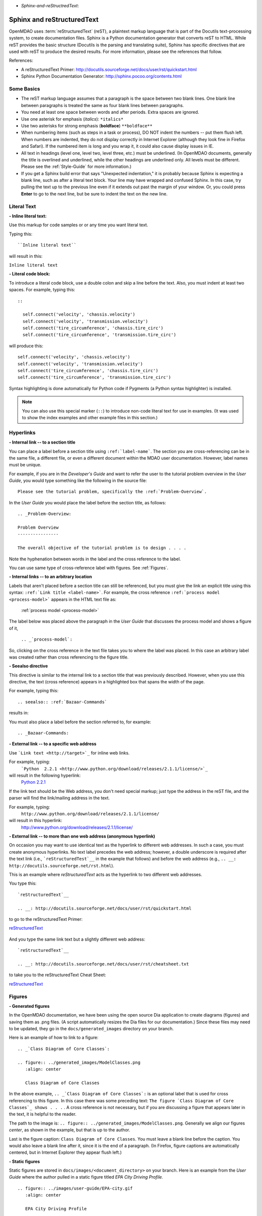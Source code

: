 .. index:: Sphinx, reStructuredText

- `Sphinx-and-reStructredText`:

Sphinx and reStructuredText
===========================

OpenMDAO uses :term:`reStructuredText` (reST), a plaintext markup language that is part of the Docutils
text-processing system, to create documentation files. Sphinx is a Python documentation generator
that converts reST to HTML. While reST provides the basic structure (Docutils is the parsing and translating
suite), Sphinx has specific directives that are used with reST to produce the desired results. For more
information, please see the references that follow.


References:

* A reStructuredText Primer: http://docutils.sourceforge.net/docs/user/rst/quickstart.html 
* Sphinx Python Documentation Generator: http://sphinx.pocoo.org/contents.html 


Some Basics 
-----------

* The reST markup language assumes that a paragraph is the space between two blank
  lines. One blank line between paragraphs is treated the same as four blank
  lines between paragraphs.

* You need at least one space between words and after periods. Extra spaces are
  ignored. 
  
* Use one asterisk for emphasis (*italics*): ``*italics*`` 

* Use two asterisks for strong emphasis (**boldface**) ``**boldface**`` 

* When numbering items (such as steps in a task or process), DO NOT indent the numbers -- put them
  flush left. When numbers are indented, they do not display correctly in Internet Explorer (although
  they look fine in Firefox and Safari). If the numbered item is long and you wrap it, it could also
  cause display issues in IE.

* All text in headings (level one, level two, level three, etc.)
  must be underlined. (In OpenMDAO documents, generally the title is overlined
  and underlined, while the other headings are underlined only. All levels must
  be different. Please see the :ref:`Style-Guide` for more information.)
  
* If you get a Sphinx build error that says "Unexpected indentation," it is probably because
  Sphinx is expecting a blank line, such as after a literal text block. Your line may have
  wrapped and confused Sphinx. In this case, try pulling the text up to the previous line even
  if it extends out past the margin of your window. Or, you could press **Enter** to go to the next
  line, but be sure to indent the text on the new line.  
  

.. index:: literal text

Literal Text
------------

**- Inline literal text:**

Use this markup for code samples or or any time you want literal text. 

Typing this:

::

  ``Inline literal text``  
   
will result in this:

| ``Inline literal text`` 

.. seealso:: :ref:`Using-Inline-Literal-Text`


**- Literal code block:**

To introduce a literal code block, use a double colon and skip a line before the
text. Also, you must indent at least two spaces. For example, typing this:


::

  ::
  
    self.connect('velocity', 'chassis.velocity')
    self.connect('velocity', 'transmission.velocity')
    self.connect('tire_circumference', 'chassis.tire_circ')
    self.connect('tire_circumference', 'transmission.tire_circ')

will produce this:

::

  self.connect('velocity', 'chassis.velocity')
  self.connect('velocity', 'transmission.velocity')
  self.connect('tire_circumference', 'chassis.tire_circ')
  self.connect('tire_circumference', 'transmission.tire_circ')

Syntax highlighting is done automatically for Python code if Pygments (a Python
syntax highlighter) is installed.

.. note::
   You can also use this special marker (``::``) to introduce non-code literal
   text for use in examples. (It was used to show the index examples and other
   example files in this section.)

.. index:: hyperlinks; creating

Hyperlinks
----------

**- Internal link -- to a section title**

You can place a label before a section title using ``:ref:`label-name```. The
section you are cross-referencing can be in the same file, a different
file, or even a different document within the MDAO user documentation. However, 
label names must be unique.

For example, if you are in the *Developer's Guide* and want to refer the user to
the tutorial problem overview in the *User Guide*, you would type
something like the following in the source file:

::
  
  Please see the tutorial problem, specifically the :ref:`Problem-Overview`.

In the *User Guide* you would place the label before the section title, as follows:

::

  .. _Problem-Overview:
  
  Problem Overview
  ----------------

  The overall objective of the tutorial problem is to design . . . . 


Note the hyphenation between words in the label and the cross reference to the label.

You can use same type of cross-reference label with figures. See :ref:`Figures`.


**- Internal links -- to an arbitrary location**

Labels that aren't placed before a section title can still be referenced, but you must give the link
an explicit title using this syntax: ``:ref:`Link title <label-name>```.  For example, the cross
reference ``:ref:`process model <process-model>``` appears in the HTML text file as:

  :ref:`process model <process-model>`
  
The label below was placed above the paragraph in the *User Guide* that discusses the process model and shows
a figure of it, 
   
   ``.. _`process-model`:``
   
So, clicking on the cross reference in the text file takes you to where the label was placed. In this case an  
arbitrary label was created rather than cross referencing to the figure title.
 

**- Seealso directive**

This directive is similar to the internal link to a section title that was previously
described. However, when you use this directive, the text (cross reference)
appears in a highlighted box that spans the width of the page. 


For example, typing this:

::  

  .. seealso:: :ref:`Bazaar-Commands`

results in:

.. seealso:: :ref:`Helpful-Bazaar-Commands`


You must also place a label before the section referred to, for example:

::  

  .. _Bazaar-Commands:


**- External link -- to a specific web address**

Use ```Link text <http://target>`_`` for inline web links. 

For example, typing:
	 ```Python  2.2.1 <http://www.python.org/download/releases/2.1.1/license/>`_``

will result in the following hyperlink: 
	`Python  2.2.1 <http://www.python.org/download/releases/2.1.1/license/>`_ 

If the link text should be the Web address, you don't need special markup; just
type the address in the reST file, and the parser will find the
link/mailing address in the text.

For example, typing:
	``http://www.python.org/download/releases/2.1.1/license/`` 
	
will result in this hyperlink:
	http://www.python.org/download/releases/2.1.1/license/


**- External link -- to more than one web address (anonymous hyperlink)**

On occasion you may want to use identical text as the hyperlink to different web
addresses. In such a case, you must create anonymous hyperlinks. No text label precedes
the web address; however, a double underscore is required after the text link
(i.e., ```reStructuredTest`__`` in the example that follows) and before the
web address (e.g., ``.. __: http://docutils.sourceforge.net/rst.html``). 

This is an example where *reStructuredText* acts as the hyperlink to two different web
addresses. 

You type this:
    
:: 

  `reStructuredText`__

  .. __: http://docutils.sourceforge.net/docs/user/rst/quickstart.html


to go to the reStructuredText Primer:

`reStructuredText`__

  .. __: http://docutils.sourceforge.net/docs/user/rst/quickstart.html

And you type the same link text but a slightly different web address:

::

  `reStructuredText`__

  .. __: http://docutils.sourceforge.net/docs/user/rst/cheatsheet.txt
  

to take you to the reStructuredText Cheat Sheet:

`reStructuredText`__

  .. __: http://docutils.sourceforge.net/docs/user/rst/cheatsheet.txt


.. _Figures:

Figures
-------

**- Generated figures**

In the OpenMDAO documentation, we have been using the open source Dia application to create
diagrams (figures) and saving them as .png files. (A script automatically resizes the Dia
files for our documentation.) Since these files may need to be updated, they go in the
``docs/generated_images`` directory on your branch.

Here is an example of how to link to a figure:

::

  .. _`Class Diagram of Core Classes`:

  .. figure:: ../generated_images/ModelClasses.png     
     :align: center

     Class Diagram of Core Classes


In the above example, ``.. _`Class Diagram of Core Classes`:`` is an optional label that is used for
cross referencing to this figure. In this case there was some preceding text: ``The figure `Class Diagram of
Core Classes`_ shows . . .`` . A cross reference is not necessary, but if you are discussing a figure
that appears later in the text, it is helpful to the reader. 

The path to the image is: ``.. figure:: ../generated_images/ModelClasses.png``.
Generally we align our figures *center*, as shown in the example, but that is up to the
author.

Last is the figure caption: ``Class Diagram of Core Classes``. You must leave a blank
line before the caption. You would also leave a blank line after it, since it is the end of a
paragraph. (In Firefox, figure captions are automatically centered, but in Internet Explorer
they appear flush left.) 


**- Static figures** 

Static figures are stored in ``docs/images/<document_directory>`` on your branch. Here is an
example from the *User Guide* where the author pulled in a static figure titled *EPA City
Driving Profile.* 


:: 

  .. figure:: ../images/user-guide/EPA-city.gif
     :align: center

     EPA City Driving Profile


Add Lines/Maintain Line Break
------------------------------

If you want to add an extra line after a graphic or table, use the vertical bar ("|")
found above the backslash on the keyboard. Put it on a line by itself.

 
Also use the vertical bar when you want to maintain line breaks. You might want
to do this inside a specific block of text. If your text needs to be
indented, then first indent, type the vertical bar, leave a space, and then type
the desired text.


Lists/Bullets
-------------

To create a list: 

* Place an asterisk (or hyphen or plus sign) at the start of a paragraph (list item). 

* Indent any line after the first line in a list item so it aligns with the
  first line. The same goes for numbered lists. 
  
* Leave a blank line after the last list item.

You may insert a blank line between list items, but it is not necessary and does not change
how they appear.

**- Bullet list:**

Typing this:

::
  
  * Determine acceleration required to reach next velocity point
  * Determine correct gear
  * Solve for throttle position that matches the required
    acceleration
  
will result in this:

* Determine acceleration required to reach next velocity point
* Determine correct gear
* Solve for throttle position that matches the required
  acceleration


**- Numbered list:**

You can type this:

::

  1. Torque seen by the transmission
  2. Fuel burn under current load

or this (using a # sign to auto number the items):
  
| ``#. Torque seen by the transmission``
| ``#. Fuel burn under current load``  

In either case, you get this:

1. Torque seen by the transmission
2. Fuel burn under current load


**- Nested list:**

To create a nested list, you must place a blank line between the parent list and
the nested list and indent the nested list.

::

  * Item 1 in the parent list
  * Subitems in the parent list

    * Beginning of a nested list
    * Subitems in nested list

  * Parent list continues 
  

In this case, it results in this:

* Item 1 in the parent list
* Subitems in the parent list

    * Beginning of a nested list
    * Subitems in nested list

* Parent list continues 

You may notice that even though we didn't put a blank line between items in the parent list,
a blank line appears between them because of our nested list. Whenever there is nested bullet list or
a bullet is longer than one paragraph, a blank line appears between bullet items. Otherwise, there is no blank
line between bullet items. Consequently, different sets of bullets within the same document will
look different (inconsistent). This is the way reST or Sphinx currently works, and the author cannot
change it.  


Tables
------

**- Simple table:**

The following table is an example of simple table. When you create a simple
table, you must:

* Leave at least 2 spaces between columns
* Make sure the space between columns is free of text
* Make sure the overline and underlines are all of identical length


::

   ==================  ===========================================  =======
   **Variable**	       **Description**			            **Units**
   ------------------  -------------------------------------------  -------
   power	       Power produced by engine			    kW
   ------------------  -------------------------------------------  -------
   torque	       Torque produced by engine		    N*m
   ------------------  -------------------------------------------  -------
   fuel_burn	       Fuel burn rate				    li/sec
   ------------------  -------------------------------------------  -------
   engine_weight       Engine weight estimate			    kg
   ==================  ===========================================  =======

it results in:


==================  ===========================================  =======
**Variable**	    **Description**			         **Units**
------------------  -------------------------------------------  -------
power		    Power produced by engine			 kW
------------------  -------------------------------------------  -------
torque	            Torque produced by engine			 N*m
------------------  -------------------------------------------  -------
fuel_burn	    Fuel burn rate				 li/sec
------------------  -------------------------------------------  -------
engine_weight	    Engine weight estimate			 kg
==================  ===========================================  =======

The table that is generated does not have a box outline around it. Also, there is no space
after the column line. Indenting the text does not affect this; the text will still be flush
left to the column. (We can only hope that at some future date, the appearance of tables
will be improved.)


**- Grid table:**

Grid tables are more cumbersome to produce because they require lines between
columns and rows, and at the intersections of columns and rows. Use a simple table
unless you have cell content or row and column spans that cannot be displayed using a
simple table. 

The grid table uses these characters:

* Equals sign ("=") to separate an optional header row from the table body
* Vertical bar ("|") to create column separators 
* Hyphen ("-") to create row separators
* Plus sign ("+") for the intersections of rows and columns

Typing this:

::

  
  +------------------------+------------+-----------+----------+
  | Header row, column 1   | Header 2   | Header 3  | Header 4 |
  | (header rows optional) |            |           |          |
  +========================+============+===========+==========+
  | body row 1, column 1   | column 2   | column 3  | column 4 |
  +------------------------+------------+-----------+----------+
  | body row 2             |Cells may span columns, if desired.|
  +------------------------+------------+----------------------+
  | body row 3             | Cells could| - Table cells        |
  +------------------------+ also span  | - contain            |
  | body row 4             | rows, as   | - body elements.     |
  |                        | shown in   |                      |
  |                        | this       |                      |
  |                        | example.   |                      |
  +------------------------+------------+----------------------+


will produce this:

+------------------------+------------+-----------+----------+
| Header row, column 1   | Header 2   | Header 3  | Header 4 |
| (header rows optional) |            |           |          |
+========================+============+===========+==========+
| body row 1, column 1   | column 2   | column 3  | column 4 |
+------------------------+------------+-----------+----------+
| body row 2             |Cells may span columns, if desired.|
+------------------------+------------+----------------------+
| body row 3             | Cells could| - Table cells        |
+------------------------+ also span  | - contain            |
| body row 4             | rows, as   | - body elements.     |
|                        | shown in   |                      |
|                        | this       |                      |
|                        | example.   |                      |
+------------------------+------------+----------------------+


Index Items
------------

If you wish to add index items to a file as you are writing, please do. Additionally the tech
writer will review new documentation and add index (and glossary) entries as needed. Index
entries should precede the section or paragraph containing the text to be indexed.
*Note that all index entries are placed flush left.* Some examples follow.

**- Single term** 
     ``.. index:: branch``         

Will appear in the index as:
     ``branch``

**- Pair**  
     ``.. index:: pair: Python; module`` 

will appear in the index under the P's as:

::

  Python
      module

and under the M's as:

::
   
    module
	Python


**- Modified single**
    ``.. index:: plugins; registering``
    
        
will appear under the P's as:

::

    plugins, 
       registering 

|

**- Shortcut for single entries**

::

  .. index:: Component, Assembly, Driver, plugins

  
Testing Code
------------

For details on testing code in the documentation, please refer
to :ref:`Testing-Code-in-the-Documentation` in the *Developer's Guide.*


Code from the Source
---------------------

See :ref:`Including-Code-Straight-from-the-Source` in the *Developer's Guide.*


.. note::  Whenever you include a code snippet, list, a block of text, or similar syntax, be
	   sure to leave a blank line after the text. You might even need to extend the last
	   line so it doesn't wrap. This should avoid a Sphinx "Unexpected Indentation"
	   error. 


